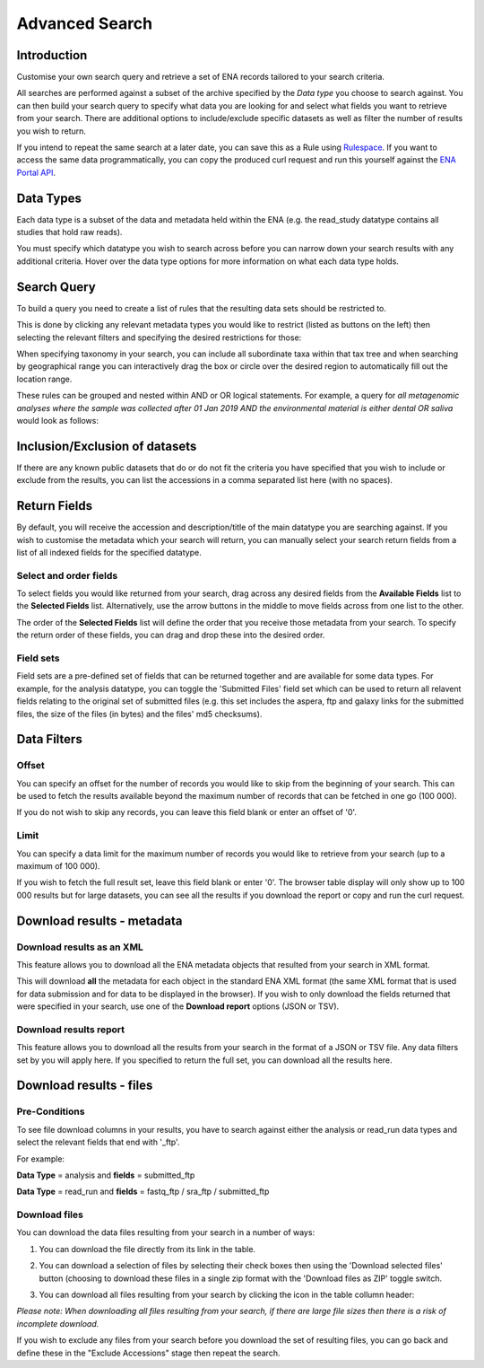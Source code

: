 ===============
Advanced Search
===============

Introduction
============

Customise your own search query and retrieve a set of ENA records tailored to your 
search criteria.

All searches are performed against a subset of the archive specified by 
the *Data type* you choose to search against. You can then build your search 
query to specify what data you are looking for and select what fields you want to 
retrieve from your search. There are additional options to include/exclude specific  
datasets as well as filter the number of results you wish to return.

If you intend to repeat the same search at a later date, you can save this 
as a Rule using `Rulespace <https://www.ebi.ac.uk/ena/browser/rulespace>`_. If you 
want to access the same data programmatically, you can copy the produced curl request and run 
this yourself against the `ENA Portal API <https://www.ebi.ac.uk/ena/portal/api/>`_.

Data Types
==========

Each data type is a subset of the data and metadata held within the ENA 
(e.g. the read_study datatype contains all studies that hold raw reads).

You must specify which datatype you wish to search across before you can 
narrow down your search results with any additional criteria. Hover over 
the data type options for more information on what each data type holds.

Search Query
============

To build a query you need to create a list of rules that the resulting 
data sets should be restricted to.

This is done by clicking any relevant metadata types you would like to 
restrict (listed as buttons on the left) then selecting the relevant filters 
and specifying the desired restrictions for those:

.. image:: images/example-tax-filter.png

When specifying taxonomy in your search, you can include all subordinate taxa 
within that tax tree and when searching by geographical range you can 
interactively drag the box or circle over the desired region to automatically fill out  
the location range.

These rules can be grouped and nested within AND or OR logical statements. 
For example, a query for *all metagenomic analyses where the sample was 
collected after 01 Jan 2019 AND the environmental material is either dental OR 
saliva* would look as follows:

.. image:: images/example-query.png

Inclusion/Exclusion of datasets
===============================

If there are any known public datasets that do or do not fit the criteria 
you have specified that you wish to include or exclude from the results, 
you can list the accessions in a comma separated list here (with no spaces).

Return Fields
=============

By default, you will receive the accession and description/title
of the main datatype you are searching against. If you wish to customise the 
metadata which your search will return, you can manually select your search 
return fields from a list of all indexed fields for the specified datatype.

Select and order fields
-----------------------

To select fields you would like returned from your search, drag across any 
desired fields from the **Available Fields** list to the **Selected Fields** 
list. Alternatively, use the arrow buttons in the middle to move fields across 
from one list to the other.

The order of the **Selected Fields** list will define the order that you 
receive those metadata from your search. To specify the return order of these 
fields, you can drag and drop these into the desired order.

Field sets
----------

Field sets are a pre-defined set of fields that can be returned together and 
are available for some data types. For example, for the analysis datatype, 
you can toggle the 'Submitted Files' field set which can be used to return 
all relavent fields relating to the original set of submitted files (e.g. 
this set includes the aspera, ftp and galaxy links for the submitted files, 
the size of the files (in bytes) and the files' md5 checksums).

Data Filters
============

Offset
------

You can specify an offset for the number of records you would like to skip
from the beginning of your search. This can be used to fetch the results 
available beyond the maximum number of records that can be fetched in one go
(100 000).

If you do not wish to skip any records, you can leave this field blank or 
enter an offset of '0'.

Limit
-----

You can specify a data limit for the maximum number of records you would like 
to retrieve from your search (up to a maximum of 100 000).

If you wish to fetch the full result set, leave this field blank or enter '0'. 
The browser table display will only show up to 100 000 results but for large 
datasets, you can see all the results if you download the report or copy and run 
the curl request.

Download results - metadata
===========================

Download results as an XML
--------------------------

This feature allows you to download all the ENA metadata objects that resulted 
from your search in XML format.

This will download **all** the metadata for each object in the standard ENA XML 
format (the same XML format that is used for data submission and for data to be 
displayed in the browser). If you wish to only download the fields returned that 
were specified in your search, use one of the **Download report** options 
(JSON or TSV).

Download results report
-----------------------

This feature allows you to download all the results from your search in the 
format of a JSON or TSV file. Any data filters set by you will apply here. If you 
specified to return the full set, you can download all the results here.

Download results - files
========================

Pre-Conditions
--------------

To see file download columns in your results, you have to search against either 
the analysis or read_run data types and select the relevant fields that end with '_ftp'. 

For example: 

**Data Type** = analysis and **fields** = submitted_ftp

**Data Type** = read_run and **fields** = fastq_ftp / sra_ftp / submitted_ftp

Download files
--------------

You can download the data files resulting from your search in a number of ways:

1. You can download the file directly from its link in the table.

2. You can download a selection of files by selecting their check boxes then 
   using the 'Download selected files' button (choosing to download these files 
   in a single zip format with the 'Download files as ZIP' toggle switch.
   
3. You can download all files resulting from your search by clicking the icon 
   in the table collumn header:
   
   .. image:: images/download-all.png
   
*Please note: When downloading all files resulting from your search, if there 
are large file sizes then there is a risk of incomplete download.*

If you wish to exclude any files from your search before you download the set 
of resulting files, you can go back and define these in the "Exclude Accessions" 
stage then repeat the search. 

